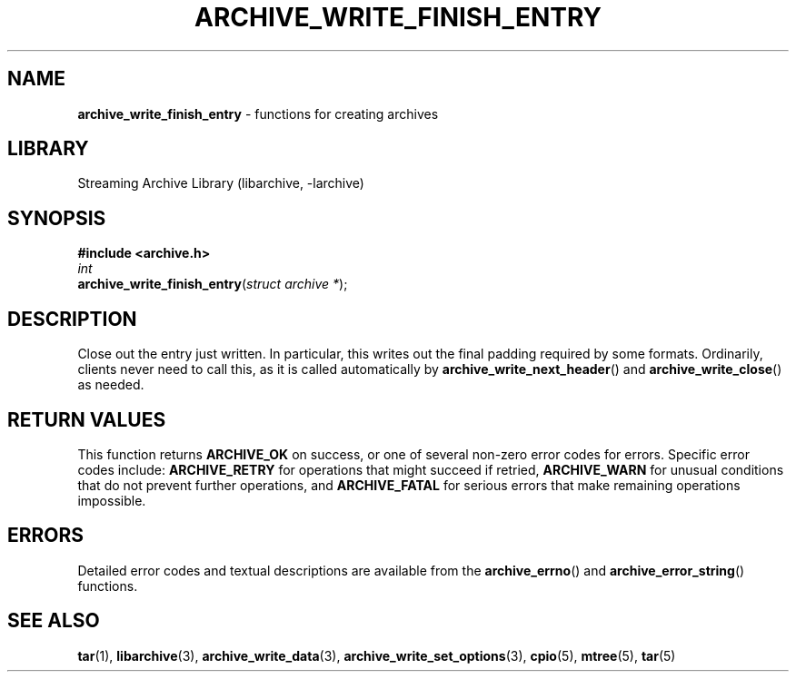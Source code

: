 .TH ARCHIVE_WRITE_FINISH_ENTRY 3 "February 2, 2012" ""
.SH NAME
.ad l
\fB\%archive_write_finish_entry\fP
\- functions for creating archives
.SH LIBRARY
.ad l
Streaming Archive Library (libarchive, -larchive)
.SH SYNOPSIS
.ad l
\fB#include <archive.h>\fP
.br
\fIint\fP
.br
\fB\%archive_write_finish_entry\fP(\fI\%struct\ archive\ *\fP);
.SH DESCRIPTION
.ad l
Close out the entry just written.
In particular, this writes out the final padding required by some formats.
Ordinarily, clients never need to call this, as it
is called automatically by
\fB\%archive_write_next_header\fP()
and
\fB\%archive_write_close\fP()
as needed.
.SH RETURN VALUES
.ad l
This function returns
\fBARCHIVE_OK\fP
on success, or one of several non-zero
error codes for errors.
Specific error codes include:
\fBARCHIVE_RETRY\fP
for operations that might succeed if retried,
\fBARCHIVE_WARN\fP
for unusual conditions that do not prevent further operations, and
\fBARCHIVE_FATAL\fP
for serious errors that make remaining operations impossible.
.SH ERRORS
.ad l
Detailed error codes and textual descriptions are available from the
\fB\%archive_errno\fP()
and
\fB\%archive_error_string\fP()
functions.
.SH SEE ALSO
.ad l
\fBtar\fP(1),
\fBlibarchive\fP(3),
\fBarchive_write_data\fP(3),
\fBarchive_write_set_options\fP(3),
\fBcpio\fP(5),
\fBmtree\fP(5),
\fBtar\fP(5)
